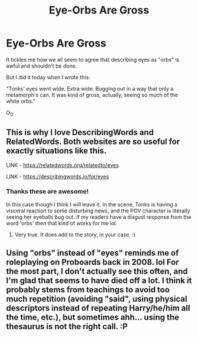 #+TITLE: Eye-Orbs Are Gross

* Eye-Orbs Are Gross
:PROPERTIES:
:Author: JalapenoEyePopper
:Score: 19
:DateUnix: 1600104768.0
:DateShort: 2020-Sep-14
:FlairText: Discussion
:END:
It tickles me how we all seem to agree that describing eyes as "orbs" is awful and shouldn't be done.

But I did it today when I wrote this:

"Tonks' eyes went wide. Extra wide. Bugging out in a way that only a metamorph's can. It was kind of gross, actually, seeing so much of the white orbs."

O_O


** This is why I love DescribingWords and RelatedWords. Both websites are so useful for exactly situations like this.

LINK - [[https://relatedwords.org/relatedto/eyes]]

LINK - [[https://describingwords.io/for/eyes]]
:PROPERTIES:
:Author: Avalon1632
:Score: 13
:DateUnix: 1600106645.0
:DateShort: 2020-Sep-14
:END:

*** Thanks these are awesome!

In this case though I think I will leave it. In the scene, Tonks is having a visceral reaction to some disturbing news, and the POV character is literally seeing her eyeballs bug out. If my readers have a disgust response from the word 'orbs' then that kind of works for me lol.
:PROPERTIES:
:Author: JalapenoEyePopper
:Score: 5
:DateUnix: 1600107513.0
:DateShort: 2020-Sep-14
:END:

**** Very true. It does add to the story, in your case. :)
:PROPERTIES:
:Author: Avalon1632
:Score: 6
:DateUnix: 1600107987.0
:DateShort: 2020-Sep-14
:END:


** Using "orbs" instead of "eyes" reminds me of roleplaying on Proboards back in 2008. lol For the most part, I don't actually see this often, and I'm glad that seems to have died off a lot. I think it probably stems from teachings to avoid too much repetition (avoiding "said", using physical descriptors instead of repeating Harry/he/him all the time, etc.), but sometimes ahh... using the thesaurus is not the right call. :P
:PROPERTIES:
:Author: fireflii
:Score: 2
:DateUnix: 1600150142.0
:DateShort: 2020-Sep-15
:END:
